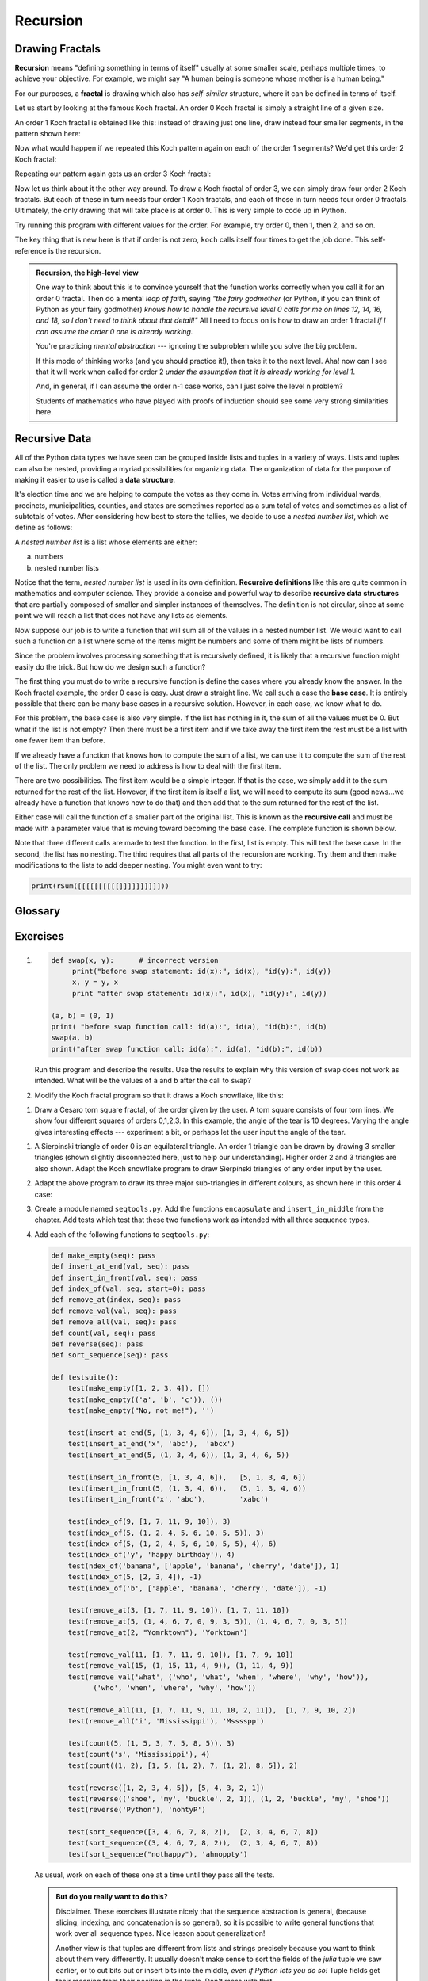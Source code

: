 ..  Copyright (C)  Jeffrey Elkner, Peter Wentworth, Allen B. Downey, Chris
    Meyers, and Dario Mitchell.  Permission is granted to copy, distribute
    and/or modify this document under the terms of the GNU Free Documentation
    License, Version 1.3 or any later version published by the Free Software
    Foundation; with Invariant Sections being Forward, Prefaces, and
    Contributor List, no Front-Cover Texts, and no Back-Cover Texts.  A copy of
    the license is included in the section entitled "GNU Free Documentation
    License".

Recursion
=========

.. index:: mutable, immutable, tuple


    
.. index:: fractal, fractal; Koch, Koch fractal
    
Drawing Fractals
----------------

**Recursion** means "defining something in terms of itself" usually at some 
smaller scale, perhaps multiple times, to achieve your objective.  
For example, we might say "A human being is someone whose mother is a human being."   

For our purposes, a **fractal** is drawing which also has *self-similar* structure,
where it can be defined in terms of itself.

Let us start by looking at the famous Koch fractal.  An order 0 Koch fractal is simply
a straight line of a given size.

.. image:: illustrations/ch11/koch_0.png

An order 1 Koch fractal is obtained like this: instead of drawing just one line,
draw instead four smaller segments, in the pattern shown here:

.. image:: illustrations/ch11/koch_1.png

Now what would happen if we repeated this Koch pattern again on each of the order 1 segments?  
We'd get this order 2 Koch fractal:

.. image:: illustrations/ch11/koch_2.png

Repeating our pattern again gets us an order 3 Koch fractal:

.. image:: illustrations/ch11/koch_3.png

Now let us think about it the other way around.  To draw a Koch fractal
of order 3, we can simply draw four order 2 Koch fractals.  But each of these
in turn needs four order 1 Koch fractals, and each of those in turn needs four
order 0 fractals.  Ultimately, the only drawing that will take place is 
at order 0. This is very simple to code up in Python.

.. activecode:: chp12_koch
   
    import turtle

    def koch(t, order, size):
        """
           Make turtle t draw a Koch fractal of 'order' and 'size'.
           Leave the turtle facing the same direction.
        """

        if order == 0:                  # The base case is just a straight line
            t.forward(size)
        else:
            koch(t, order-1, size/3)   # go 1/3 of the way
            t.left(60)
            koch(t, order-1, size/3)
            t.right(120)
            koch(t, order-1, size/3)
            t.left(60)
            koch(t, order-1, size/3) 

    fred = turtle.Turtle()
    wn = turtle.Screen()
  
    fred.color("blue")
    wn.bgcolor("green")
    fred.penup()
    fred.backward(150)
    fred.pendown()

    koch(fred, 3, 300)

    wn.exitonclick()

Try running this program with different values for the order.  For example, try order 0, then 1, then 2, and so on.
            
The key thing that is new here is that if order is not zero,
``koch`` calls itself four times to get the job done.  This self-reference is the recursion.


.. admonition:: Recursion, the high-level view

    One way to think about this is to convince yourself that the function
    works correctly when you call it for an order 0 fractal.  Then do
    a mental *leap of faith*, saying *"the fairy godmother* (or Python, if
    you can think of Python as your fairy godmother) *knows how to 
    handle the recursive level 0 calls for me on lines 12, 14, 16, and 18, so
    I don't need to think about that detail!"*  All I need to focus on
    is how to draw an order 1 fractal *if I can assume the order 0 one is
    already working.*
    
    You're practicing *mental abstraction* --- ignoring the subproblem 
    while you solve the big problem.

    If this mode of thinking works (and you should practice it!), then take
    it to the next level.  Aha! now can I see that it will work when called
    for order 2 *under the assumption that it is already working for level 1*.  

    And, in general, if I can assume the order n-1 case works, can I just 
    solve the level n problem?

    Students of mathematics who have played with proofs of induction should
    see some very strong similarities here.  



.. index::
    single: data structure
    single: data structure; recursive
    single: recursive definition
    single: definition; recursive
    single: recursive data structure
       
Recursive Data
--------------

All of the Python data types we have seen can be grouped inside lists and
tuples in a variety of ways. Lists and tuples can also be nested, providing a
myriad possibilities for organizing data. The organization of data for the
purpose of making it easier to use is called a **data structure**.

It's election time and we are helping to compute the votes as they come in.
Votes arriving from individual wards, precincts, municipalities, counties, and
states are sometimes reported as a sum total of votes and sometimes as a list
of subtotals of votes. After considering how best to store the tallies, we
decide to use a *nested number list*, which we define as follows:

A *nested number list* is a list whose elements are either:

a. numbers
b. nested number lists

Notice that the term, *nested number list* is used in its own definition.
**Recursive definitions** like this are quite common in mathematics and
computer science. They provide a concise and powerful way to describe
**recursive data structures** that are partially composed of smaller and
simpler instances of themselves. The definition is not circular, since at some
point we will reach a list that does not have any lists as elements.

Now suppose our job is to write a function that will sum all of the values in a
nested number list. We would want to call such a function on a list where some of the
items might be numbers and some of them might be lists of numbers.

Since the problem involves processing something that is recursively defined, it is likely that
a recursive function might easily do the trick.  But how do we design such a function?

The first thing you must do to write a recursive function is define the cases where you already know the
answer. In the Koch fractal example, the order 0 case is easy.  Just draw a straight line.  We call
such a case the **base case**.  It is entirely possible that there can be many base cases in a recursive
solution.  However, in each case, we know what to do.

For this problem, the base case is also very simple.  If the list has nothing in it, the sum of all the values
must be 0.  But what if the list is not empty?  Then there must be a first item and if we take away the first item
the rest must be a list with one fewer item than before.

If we already have a function that knows how to compute the sum of a list, we can use it to compute the sum of
the rest of the list.  The only problem we need to address is how to deal with the first item.

There are two possibilities.  The first item would be a simple integer.  If that is the case, we simply add it to the
sum returned for the rest of the list.  However, if the first item is itself a list, we will need to compute its sum (good news...we already have a function that knows how to do that) and then add that to the sum returned for the rest of
the list.

Either case will call the function of a smaller part of the original list.  This is known as the **recursive call** and must
be made with a parameter value that is moving toward becoming the base case.  The complete function is shown below. 

.. index:: recursion, recursive call, base case, infinite recursion, recursion; infinite


.. activecode:: chp11_recursivesum
    
    def rSum(nestedNumList):
        if nestedNumList == []:
            return 0
        else:
            firstitem = nestedNumList[0]
            if type(firstitem) == type(87):
                return firstitem + rSum(nestedNumList[1:])
            else:
                return rSum(firstitem) + rSum(nestedNumList[1:])


    print(rSum([]))
    print(rSum([1,2,3,4]))
    print(rSum([1,2,[4,5,6],7,8]))

Note that three different calls are made to test the function.  In the first, list is empty.  This will test the base
case.  In the second, the list has no nesting.  The third requires that all parts of the recursion are working.  Try them
and then make modifications to the lists to add deeper nesting.  You might even want to try:

.. sourcecode:: python

    print(rSum([[[[[[[[[[]]]]]]]]]]))



Glossary
--------

.. glossary::

    base case
        A branch of the conditional statement in a recursive function that does
        not give rise to further recursive calls.

    data structure
        An organization of data for the purpose of making it easier to use.

    exception
        An error that occurs at runtime.

    handle an exception
        To prevent an exception from terminating a program by wrapping
        the block of code in a ``try`` / ``except`` construct.

    immutable data type
        A data type which cannot be modified.  Assignments to elements or
        slices of immutable types cause a runtime error.

    infinite recursion
        A function that calls itself recursively without ever reaching the base
        case. Eventually, an infinite recursion causes a runtime error.

    mutable data type
        A data type which can be modified. All mutable types are compound
        types.  Lists and dictionaries (see next chapter) are mutable data
        types; strings and tuples are not.

    raise
        To cause an exception by using the ``raise`` statement.

    recursion
        The process of calling the function that is already executing.

    recursive call
        The statement that calls an already executing function.  Recursion can
        even be indirect --- function `f` can call `g` which calls `h`, 
        and `h` could make a call back to `f`.

    recursive definition
        A definition which defines something in terms of itself. To be useful
        it must include *base cases* which are not recursive. In this way it
        differs from a *circular definition*.  Recursive definitions often
        provide an elegant way to express complex data structures.

    tuple
        A data type that contains a sequence of elements of any type, like a
        list, but is immutable. Tuples can be used wherever an immutable type
        is required, such as a key in a dictionary (see next chapter).

    tuple assignment
        An assignment to all of the elements in a tuple using a single
        assignment statement. Tuple assignment occurs in parallel rather than
        in sequence, making it useful for swapping values.


Exercises
---------

#.
   .. sourcecode:: python
    
        def swap(x, y):      # incorrect version
             print("before swap statement: id(x):", id(x), "id(y):", id(y))
             x, y = y, x
             print "after swap statement: id(x):", id(x), "id(y):", id(y))
    
        (a, b) = (0, 1)
        print( "before swap function call: id(a):", id(a), "id(b):", id(b)
        swap(a, b)
        print("after swap function call: id(a):", id(a), "id(b):", id(b))

   Run this program and describe the results. Use the results to explain
   why this version of ``swap`` does not work as intended. What will be the
   values of ``a`` and ``b`` after the call to ``swap``?
   
#. Modify the Koch fractal program so that it draws a Koch snowflake, like this:

   .. image:: illustrations/ch11/koch_snowflake.png
   
   
.. index:: fractal; Cesaro torn square
   
#. Draw a Cesaro torn square fractal, of the order given by the user.  A torn square 
   consists of four torn lines.   We show four different squares of orders 0,1,2,3.     
   In this example, the angle of the tear is 10 degrees.   
   Varying the angle gives interesting effects --- experiment a bit, 
   or perhaps let the user input the angle of the tear. 

   .. image:: illustrations/ch11/cesaro_torn_square.png
   
.. index:: fractal; Sierpinski triangle
   
#. A Sierpinski triangle of order 0 is an equilateral triangle.  
   An order 1 triangle can be drawn by drawing 3 smaller triangles 
   (shown slightly disconnected here, just to help our understanding).   
   Higher order 2 and 3 triangles are also shown.  
   Adapt the Koch snowflake program to draw Sierpinski triangles of any order 
   input by the user.   
   
   .. image:: illustrations/ch11/sierpinski.png
  
#. Adapt the above program to draw its three major sub-triangles in different colours, 
   as shown here in this order 4 case:

   .. image:: illustrations/ch11/sierpinski_colour.png
   
#. Create a module named ``seqtools.py``. Add the functions ``encapsulate`` and 
   ``insert_in_middle`` from the chapter. Add tests which test that these
   two functions work as intended with all three sequence types.
   
   
   
#. Add each of the following functions to ``seqtools.py``:

   .. sourcecode:: python
    
        def make_empty(seq): pass  
        def insert_at_end(val, seq): pass
        def insert_in_front(val, seq): pass
        def index_of(val, seq, start=0): pass
        def remove_at(index, seq): pass            
        def remove_val(val, seq): pass
        def remove_all(val, seq): pass            
        def count(val, seq): pass     
        def reverse(seq): pass
        def sort_sequence(seq): pass
        
        def testsuite():
            test(make_empty([1, 2, 3, 4]), [])
            test(make_empty(('a', 'b', 'c')), ())
            test(make_empty("No, not me!"), '')
            
            test(insert_at_end(5, [1, 3, 4, 6]), [1, 3, 4, 6, 5])
            test(insert_at_end('x', 'abc'),  'abcx')
            test(insert_at_end(5, (1, 3, 4, 6)), (1, 3, 4, 6, 5))

            test(insert_in_front(5, [1, 3, 4, 6]),   [5, 1, 3, 4, 6])
            test(insert_in_front(5, (1, 3, 4, 6)),   (5, 1, 3, 4, 6))
            test(insert_in_front('x', 'abc'),        'xabc')

            test(index_of(9, [1, 7, 11, 9, 10]), 3)
            test(index_of(5, (1, 2, 4, 5, 6, 10, 5, 5)), 3)
            test(index_of(5, (1, 2, 4, 5, 6, 10, 5, 5), 4), 6)
            test(index_of('y', 'happy birthday'), 4)
            test(ndex_of('banana', ['apple', 'banana', 'cherry', 'date']), 1)
            test(index_of(5, [2, 3, 4]), -1)
            test(index_of('b', ['apple', 'banana', 'cherry', 'date']), -1)
     
            test(remove_at(3, [1, 7, 11, 9, 10]), [1, 7, 11, 10])
            test(remove_at(5, (1, 4, 6, 7, 0, 9, 3, 5)), (1, 4, 6, 7, 0, 3, 5))
            test(remove_at(2, "Yomrktown"), 'Yorktown')
          
            test(remove_val(11, [1, 7, 11, 9, 10]), [1, 7, 9, 10])
            test(remove_val(15, (1, 15, 11, 4, 9)), (1, 11, 4, 9))
            test(remove_val('what', ('who', 'what', 'when', 'where', 'why', 'how')),
                  ('who', 'when', 'where', 'why', 'how'))
             
            test(remove_all(11, [1, 7, 11, 9, 11, 10, 2, 11]),  [1, 7, 9, 10, 2])
            test(remove_all('i', 'Mississippi'), 'Msssspp')
             
            test(count(5, (1, 5, 3, 7, 5, 8, 5)), 3)
            test(count('s', 'Mississippi'), 4)
            test(count((1, 2), [1, 5, (1, 2), 7, (1, 2), 8, 5]), 2)
            
            test(reverse([1, 2, 3, 4, 5]), [5, 4, 3, 2, 1])
            test(reverse(('shoe', 'my', 'buckle', 2, 1)), (1, 2, 'buckle', 'my', 'shoe'))
            test(reverse('Python'), 'nohtyP')         
                
            test(sort_sequence([3, 4, 6, 7, 8, 2]),  [2, 3, 4, 6, 7, 8])
            test(sort_sequence((3, 4, 6, 7, 8, 2)),  (2, 3, 4, 6, 7, 8))
            test(sort_sequence("nothappy"), 'ahnoppty')
         
   As usual, work on each of these one at a time until they pass all the tests.
   
   .. admonition:: But do you really want to do this?
   
       Disclaimer.  These exercises illustrate nicely that the sequence abstraction is
       general, (because slicing, indexing, and concatenation is so general), so it is possible to 
       write general functions that work over all sequence types.  Nice lesson about generalization!
       
       Another view is that tuples are different from lists and strings precisely 
       because you want to think about them very differently. 
       It usually doesn't make sense to sort the fields of the `julia`
       tuple we saw earlier, or to cut bits out or insert bits into the middle, 
       *even if Python lets you do so!*  
       Tuple fields get their meaning from their position in the tuple.  
       Don't mess with that.
       
       Use lists for "many things of the same type", like an 
       enrollment of many students for a course.
       
       Use tuples for "fields of different types that make up a compound record". 
  
   
#. Write a function, ``recursive_min``, that returns the smallest value in a
   nested number list.  Assume there are no empty lists or sublists:

   .. sourcecode:: python
    
        test(recursive_min([2, 9, [1, 13], 8, 6]), 1)
        test(recursive_min([2, [[100, 1], 90], [10, 13], 8, 6]), 1)
        test(recursive_min([2, [[13, -7], 90], [1, 100], 8, 6]), -7)
        test(recursive_min([[[-13, 7], 90], 2, [1, 100], 8, 6]), 13)
 
#. Write a function ``count`` that returns the number of occurences
   of ``target`` in  a nested list:

   .. sourcecode:: python
    
        test(count(2, []), 0)
        test(count(2, [2, 9, [2, 1, 13, 2], 8, [2, 6]]), 4)
        test(count(7, [[9, [7, 1, 13, 2], 8], [7, 6]]), 2)
        test(count(15, [[9, [7, 1, 13, 2], 8], [2, 6]]), 0)
        test(count(5, [[5, [5, [1, 5], 5], 5], [5, 6]]), 6)
        test(count('a', [['this', ['a', ['thing', 'a'], 'a'], 'is'], ['a', 'easy']]), 5)
 
#. Write a function ``flatten`` that returns a simple list  
   containing all the values in a nested list:

   .. sourcecode:: python
    
       test(flatten([2, 9, [2, 1, 13, 2], 8, [2, 6]]), [2, 9, 2, 1, 13, 2, 8, 2, 6])
       test(flatten([[9, [7, 1, 13, 2], 8], [7, 6]]), [9, 7, 1, 13, 2, 8, 7, 6])
       test(flatten([[9, [7, 1, 13, 2], 8], [2, 6]]), [9, 7, 1, 13, 2, 8, 2, 6])
       test(flatten([['this', ['a', ['thing'], 'a'], 'is'], ['a', 'easy']]), 
                     ['this', 'a', 'thing', 'a', 'is', 'a', 'easy'])
       test(flatten([]), [])
       
#. Rewrite the fibonacci algorithm without using recursion. Can you find bigger
   terms of the sequence?  Can you find ``fib(200)``?
                 
#. Write a function named ``readposint`` that uses the ``input`` dialog to
   prompt the user for a positive
   integer and then checks the input to confirm that it meets the requirements. 
   It should be able to handle inputs that cannot be converted to int, as well
   as negative ints, and edge cases (e.g. when the user closes the dialog, or
   does not enter anything at all.)   
   
#. Use help to find out what ``sys.getrecursionlimit()`` and
   ``sys.setrecursionlimit(n)`` do. Create several *experiments* similar to what
   was done in ``infinite_recursion.py`` to test your understanding of how
   these module functions work.
   
#. Write a program that walks a directory structure (as in the last section of
   this chapter), but instead of printing filenames, it returns a list of all
   the full paths of files in the directory or the subdirectories.  (Don't include
   directories in this list --- just files.)  For example, the output list might
   have elements like this::
   
      ['C:\Python31\Lib\site-packages\pygame\docs\ref\mask.html',
       'C:\Python31\Lib\site-packages\pygame\docs\ref\midi.html',
       ...
       'C:\Python31\Lib\site-packages\pygame\examples\aliens.py',
       ...
       'C:\Python31\Lib\site-packages\pygame\examples\data\boom.wav', 
       ... ]   

#. Write a program named ``litter.py`` that creates an empty file named
   ``trash.txt`` in each subdirectory of a directory tree given the root of the 
   tree as an argument (or the current directory as a default). Now write a
   program named ``cleanup.py`` that removes all these files.  *Hint:* Use the
   program from the example in the last section of this chapter as a basis for 
   these two recursive programs.  Because you're going to destroy files on your disks, you better
   get this right, or you risk losing files you care about.  So excellent
   advice is that initially you should fake the deletion of the files --- just print
   the full path names of each file that you intent to delete.  Once you're happy
   that your logic is correct, and you can see that you're not deleting the wrong
   things, you can replace the print statement with the real thing.
   
